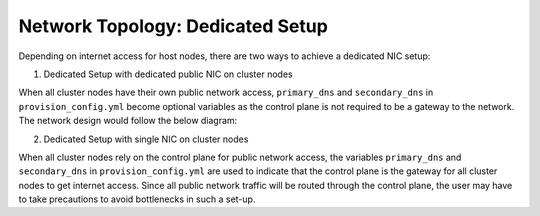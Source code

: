 Network Topology: Dedicated Setup
=================================



Depending on internet access for host nodes, there are two ways to achieve a dedicated NIC setup:

.. image:: ../../images/omnia_network_Dedicated.png


1. Dedicated Setup with dedicated public NIC on cluster  nodes



When all cluster  nodes have their own public network access, ``primary_dns`` and ``secondary_dns`` in ``provision_config.yml`` become optional variables as the control plane is not required to be a gateway to the network. The network design would follow the below diagram:



2. Dedicated Setup with single NIC on cluster  nodes



When all cluster  nodes rely on the control plane for public network access, the variables ``primary_dns`` and ``secondary_dns`` in ``provision_config.yml`` are used to indicate that the control plane is the gateway for all cluster  nodes to get internet access. Since all public network traffic will be routed through the control plane, the user may have to take precautions to avoid bottlenecks in such a set-up.



